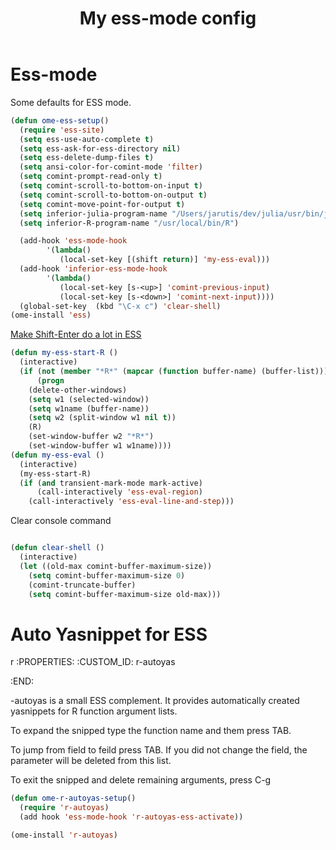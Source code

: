 #+TITLE: My ess-mode config
#+OPTIONS: toc:2 num:nil ^:nil

* Ess-mode
  :PROPERTIES:
  :CUSTOM_ID: ess-mode
  :END:

Some defaults for ESS mode.

#+NAME: ess-
#+BEGIN_SRC emacs-lisp
(defun ome-ess-setup()
  (require 'ess-site)
  (setq ess-use-auto-complete t)
  (setq ess-ask-for-ess-directory nil)
  (setq ess-delete-dump-files t)
  (setq ansi-color-for-comint-mode 'filter)
  (setq comint-prompt-read-only t)
  (setq comint-scroll-to-bottom-on-input t)
  (setq comint-scroll-to-bottom-on-output t)
  (setq comint-move-point-for-output t)
  (setq inferior-julia-program-name "/Users/jarutis/dev/julia/usr/bin/julia-basic")
  (setq inferior-R-program-name "/usr/local/bin/R")

  (add-hook 'ess-mode-hook
        '(lambda()
           (local-set-key [(shift return)] 'my-ess-eval)))
  (add-hook 'inferior-ess-mode-hook
        '(lambda()
           (local-set-key [s-<up>] 'comint-previous-input)
           (local-set-key [s-<down>] 'comint-next-input))))
  (global-set-key  (kbd "\C-x c") 'clear-shell)
(ome-install 'ess)
#+END_SRC

[[http://kieranhealy.org/blog/archives/2009/10/12/make-shift-enter-do-a-lot-in-ess/][Make Shift-Enter do a lot in ESS]]

#+NAME: ess-smart-shift
#+BEGIN_SRC emacs-lisp
(defun my-ess-start-R ()
  (interactive)
  (if (not (member "*R*" (mapcar (function buffer-name) (buffer-list))))
      (progn
	(delete-other-windows)
	(setq w1 (selected-window))
	(setq w1name (buffer-name))
	(setq w2 (split-window w1 nil t))
	(R)
	(set-window-buffer w2 "*R*")
	(set-window-buffer w1 w1name))))
(defun my-ess-eval ()
  (interactive)
  (my-ess-start-R)
  (if (and transient-mark-mode mark-active)
      (call-interactively 'ess-eval-region)
    (call-interactively 'ess-eval-line-and-step)))
#+END_SRC

Clear console command

#+NAME: ess-clear-console
#+BEGIN_SRC emacs-lisp

(defun clear-shell ()
  (interactive)
  (let ((old-max comint-buffer-maximum-size))
    (setq comint-buffer-maximum-size 0)
    (comint-truncate-buffer)
    (setq comint-buffer-maximum-size old-max)))
#+END_SRC

* Auto Yasnippet for ESS
r  :PROPERTIES:
  :CUSTOM_ID: r-autoyas
  :END:

-autoyas is a small ESS complement. It provides automatically created
yasnippets for R function argument lists.

To expand the snipped type the function name and them press TAB.

To jump from field to feild press TAB. If you did not change the field, the
parameter will be deleted from this list.

To exit the snipped and delete remaining arguments, press C-g

#+NAME: r-autoyas :tangle no
#+BEGIN_SRC emacs-lisp
(defun ome-r-autoyas-setup()
  (require 'r-autoyas)
  (add hook 'ess-mode-hook 'r-autoyas-ess-activate))

(ome-install 'r-autoyas)
#+END_SRC
